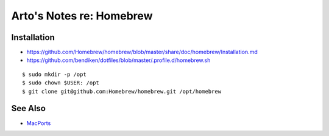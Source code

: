 *************************
Arto's Notes re: Homebrew
*************************

Installation
============

* https://github.com/Homebrew/homebrew/blob/master/share/doc/homebrew/Installation.md
* https://github.com/bendiken/dotfiles/blob/master/.profile.d/homebrew.sh

::

   $ sudo mkdir -p /opt
   $ sudo chown $USER: /opt
   $ git clone git@github.com:Homebrew/homebrew.git /opt/homebrew

See Also
========

* `MacPorts <macports>`__
